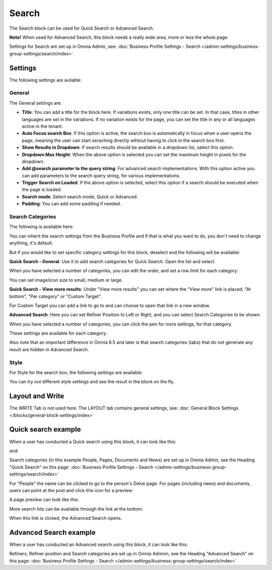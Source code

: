 Search
============

The Search block can be used for Quick Search or Advanced Search. 

**Note!** When used for Advanced Search, this block needs a really wide area, more or less the whole page.

Settings for Search are set up in Omnia Admin, see: :doc:`Business Profile Settings - Search </admin-settings/business-group-settings/search/index>`

Settings
**********
The following settings are avilable:

.. image:: search-block-settings-3new2.png

General
---------
The General settings are:

.. image:: search-block-settings-general.png

+ **Title**: You can add a title for the block here. If variations exists, only one title can be set. In that case, titles in other languages are set in the variations. If no variation exists for the page, you can set the title in any or all languages active in the tenant. 
+ **Auto Focus search Box**: If this option is active, the search box is automatically in focus when a user opens the page, meaning the user can start seraching directly wihtout having to click in the search bos first.
+ **Show Results in Dropdown**: If search results should be available in a dropdown list, select this option.
+ **Dropdown Max Height**: When the above option is selected you can set the maximum height in pixels for the dropdown.
+ **Add @search parameter to the query string**: For advanced search implementations. With this option active you can add parameters to the search query string, for various implementations. 
+ **Trigger Search on Loaded**: If the above option is selected, select this option if a search should be executed when the page is loaded.
+ **Search mode**: Select search mode, Quick or Advanced.
+ **Padding**: You can add some padding if needed.

Search Categories
-------------------
The following is available here:

.. image:: search-block-settings-categories.png 

You can inherit the search settings from the Business Profile and if that is what you want to do, you don't need to change anything, it's default.

But if you would like to set specific category settings for this block, deselect and the following will be available:

.. image:: search-block-settings-categories-settings-new.png 

**Quick Search - General**: Use it to add search categories for Quick Search. Open the list and select. 

.. image:: search-block-settings-categories-quick-select.png 

When you have selected a number of categories, you can edit the order, and set a row limit for each category:

.. image:: search-block-settings-categories-quick-select-example.png 

You can set image/icon size to small, medium or large.

.. image:: search-block-settings-categories-quick-select-icon-size.png 

**Quick Search - View more results**: Under "View more results" you can set where the "View more" link is placed; "At bottom", "Per category" or "Custom Target". 

.. image:: search-block-settings-categories-quick-view-more.png 

For Custom Target you can add a link to go to and can choose to open that link in a new window.

.. image:: search-block-settings-categories-quick-view-more-link.png 

**Advanced Search**: Here you can set Refiner Position to Left or Right, and you can select Search Categories to be shown.

When you have selected a number of categories, you can click the pen for more settings, for that category.

.. image:: search-block-settings-categories-advanced.png 

These settings are available for each category:

.. image:: search-block-settings-categories-advanced-settings.png 

Also note that an important difference in Omnia 6.5 and later is that search categories (tabs) that do not generate any result are hidden in Advanced Search.

Style
--------
For Style for the search box, the following settings are available:

.. image:: search-block-settings-style.png

You can try out different style settings and see the result in the block on the fly.

Layout and Write
*********************
The WRITE Tab is not used here. The LAYOUT tab contains general settings, see: :doc:`General Block Settings </blocks/general-block-settings/index>`

Quick search example
*********************
When a user has conducted a Quick search using this block, it can look like this:

.. image:: quick-search-example-block-new.png

and:

.. image:: quick-search-example-block-2.png

Search categories (in this example People, Pages, Documents and News) are set up in Omnia Admin, see the Heading "Quick Search" on this page: :doc:`Business Profile Settings - Search </admin-settings/business-group-settings/search/index>`

For "People" the name can be clicked to go to the person's Delve page. For pages (including news) and documents, users can point at the post and click this icon for a preview:

.. image:: quick-search-example-block-preview-new.png

A page preview can look like this:

.. image:: quick-search-example-block-preview-shown.png

More search hits can be available through the link at the bottom:

.. image:: quick-search-example-block-more-new.png

When this link is clicked, the Advanced Search opens.

Advanced Search example
*************************
When a user has conducted an Advanced search using this block, it can look like this:

.. image:: advanced-search-example-block-new.png

Refiners, Refiner position and Search categories are set up in Omnia Admnin, see the Heading "Advanced Search" on this page: :doc:`Business Profile Settings - Search </admin-settings/business-group-settings/search/index>`


